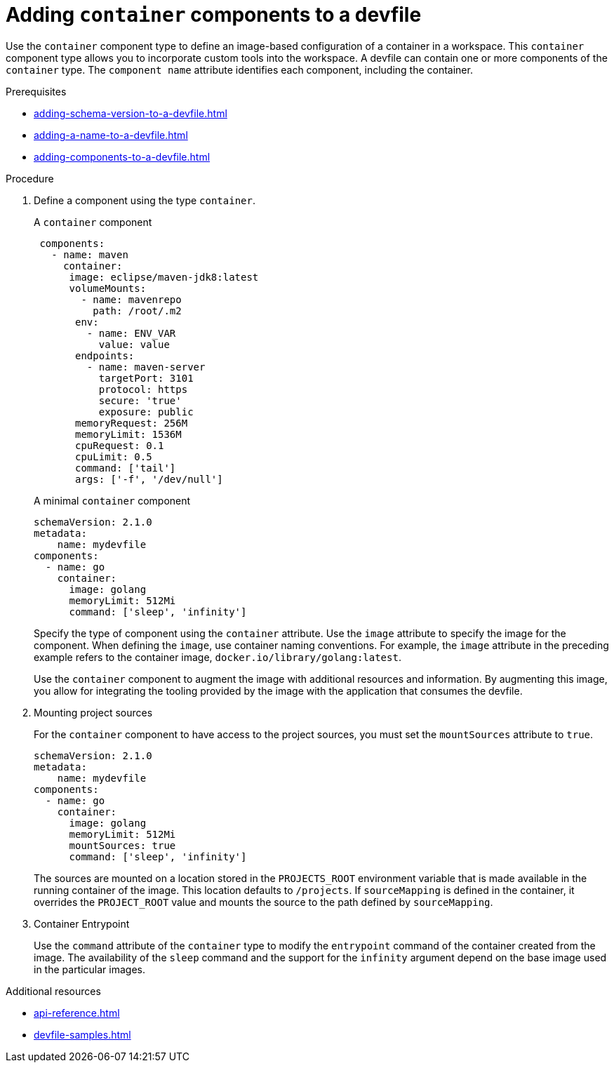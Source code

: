 [id="proc_adding-container-component-to-a-devfile_{context}"]
= Adding `container` components to a devfile

[role="_abstract"]
Use the `container` component type to define an image-based configuration of a container in a workspace. This `container` component type allows you to incorporate custom tools into the workspace. A devfile can contain one or more components of the `container` type. The `component name` attribute identifies each component, including the container.

.Prerequisites

* xref:adding-schema-version-to-a-devfile.adoc[]
* xref:adding-a-name-to-a-devfile.adoc[]
* xref:adding-components-to-a-devfile.adoc[]

.Procedure

. Define a component using the type `container`.
+
.A `container` component
[source,yaml]
----
 components:
   - name: maven
     container:
      image: eclipse/maven-jdk8:latest
      volumeMounts:
        - name: mavenrepo
          path: /root/.m2
       env:
         - name: ENV_VAR
           value: value
       endpoints:
         - name: maven-server
           targetPort: 3101
           protocol: https
           secure: 'true'
           exposure: public
       memoryRequest: 256M
       memoryLimit: 1536M
       cpuRequest: 0.1
       cpuLimit: 0.5
       command: ['tail']
       args: ['-f', '/dev/null']
----
+
.A minimal `container` component
[source,yaml]
----
schemaVersion: 2.1.0
metadata:
    name: mydevfile
components:
  - name: go
    container:
      image: golang
      memoryLimit: 512Mi
      command: ['sleep', 'infinity']
----
+
Specify the type of component using the `container` attribute. Use the `image` attribute to specify the image for the component. When defining the `image`, use container naming conventions. For example, the `image` attribute in the preceding example refers to the container image,  `docker.io/library/golang:latest`.
+
Use the `container` component to augment the image with additional resources and information. By augmenting this image, you allow for integrating the tooling provided by the image with the application that consumes the devfile.

. Mounting project sources
+
For the `container` component to have access to the project sources, you must set the `mountSources` attribute to `true`.
+
[source,yaml]
----
schemaVersion: 2.1.0
metadata:
    name: mydevfile
components:
  - name: go
    container:
      image: golang
      memoryLimit: 512Mi
      mountSources: true
      command: ['sleep', 'infinity']
----
+
The sources are mounted on a location stored in the `PROJECTS_ROOT` environment variable that is made available in the running container of the image. This location defaults to `/projects`. If `sourceMapping` is defined in the container, it overrides the `PROJECT_ROOT` value and mounts the source to the path defined by `sourceMapping`.

. Container Entrypoint
+
Use the `command` attribute of the `container` type to modify the `entrypoint` command of the container created from the image. The availability of the `sleep` command and the support for the `infinity` argument depend on the base image used in the particular images.

[role="_additional-resources"]
.Additional resources

* xref:api-reference.adoc[]
* xref:devfile-samples.adoc[]
